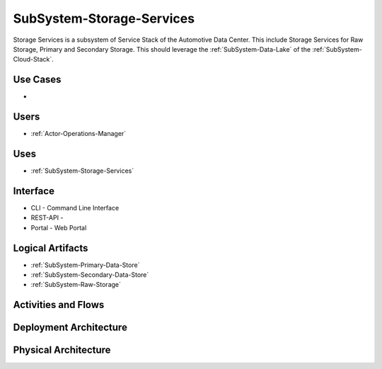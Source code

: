 .. _SubSystem-Storage-Services:

SubSystem-Storage-Services
==========================
Storage Services is a subsystem of Service Stack of the Automotive Data Center.
This include Storage Services for Raw Storage, Primary and Secondary Storage.
This should leverage the :ref:`SubSystem-Data-Lake` of the :ref:`SubSystem-Cloud-Stack`.


Use Cases
---------

*

.. image:: UseCases.png

Users
-----

* :ref:`Actor-Operations-Manager`

.. image:: UserInteraction.png

Uses
----

* :ref:`SubSystem-Storage-Services`

Interface
---------

* CLI - Command Line Interface
* REST-API -
* Portal - Web Portal

Logical Artifacts
-----------------

* :ref:`SubSystem-Primary-Data-Store`
* :ref:`SubSystem-Secondary-Data-Store`
* :ref:`SubSystem-Raw-Storage`

.. image:: Logical.png

Activities and Flows
--------------------

.. image::  Process.png

Deployment Architecture
-----------------------

.. image:: Deployment.png

Physical Architecture
---------------------

.. image:: Physical.png

